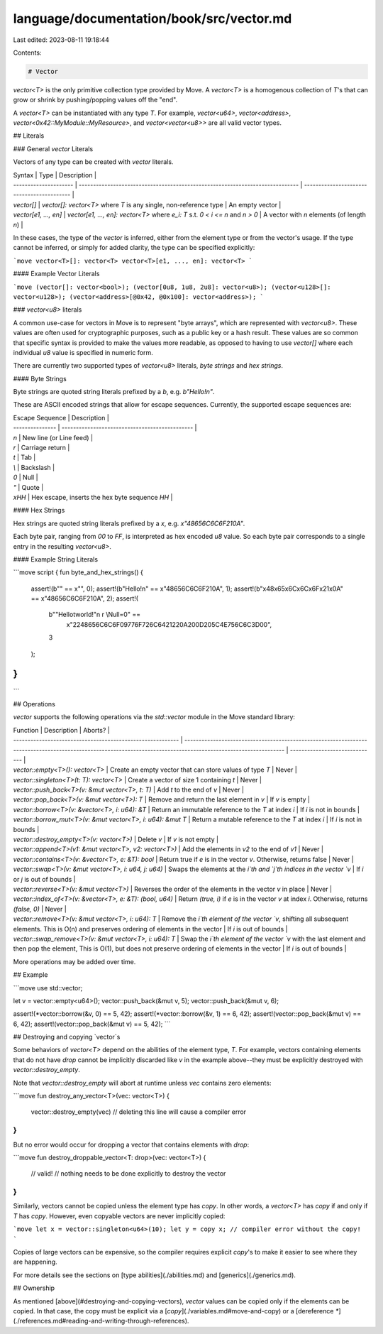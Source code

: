 language/documentation/book/src/vector.md
=========================================

Last edited: 2023-08-11 19:18:44

Contents:

.. code-block:: md

    # Vector

`vector<T>` is the only primitive collection type provided by Move. A `vector<T>` is a homogenous
collection of `T`'s that can grow or shrink by pushing/popping values off the "end".

A `vector<T>` can be instantiated with any type `T`. For example, `vector<u64>`, `vector<address>`,
`vector<0x42::MyModule::MyResource>`, and `vector<vector<u8>>` are all valid vector types.

## Literals

### General `vector` Literals

Vectors of any type can be created with `vector` literals.

| Syntax                | Type                                                                          | Description                                |
| --------------------- | ----------------------------------------------------------------------------- | ------------------------------------------ |
| `vector[]`            | `vector[]: vector<T>` where `T` is any single, non-reference type             | An empty vector                            |
| `vector[e1, ..., en]` | `vector[e1, ..., en]: vector<T>` where `e_i: T` s.t. `0 < i <= n` and `n > 0` | A vector with `n` elements (of length `n`) |

In these cases, the type of the `vector` is inferred, either from the element type or from the
vector's usage. If the type cannot be inferred, or simply for added clarity, the type can be
specified explicitly:

```move
vector<T>[]: vector<T>
vector<T>[e1, ..., en]: vector<T>
```

#### Example Vector Literals

```move
(vector[]: vector<bool>);
(vector[0u8, 1u8, 2u8]: vector<u8>);
(vector<u128>[]: vector<u128>);
(vector<address>[@0x42, @0x100]: vector<address>);
```

### `vector<u8>` literals

A common use-case for vectors in Move is to represent "byte arrays", which are represented with
`vector<u8>`. These values are often used for cryptographic purposes, such as a public key or a hash
result. These values are so common that specific syntax is provided to make the values more
readable, as opposed to having to use `vector[]` where each individual `u8` value is specified in
numeric form.

There are currently two supported types of `vector<u8>` literals, *byte strings* and *hex strings*.

#### Byte Strings

Byte strings are quoted string literals prefixed by a `b`, e.g. `b"Hello!\n"`.

These are ASCII encoded strings that allow for escape sequences. Currently, the supported escape
sequences are:

| Escape Sequence | Description                                    |
| --------------- | ---------------------------------------------- |
| `\n`            | New line (or Line feed)                        |
| `\r`            | Carriage return                                |
| `\t`            | Tab                                            |
| `\\`            | Backslash                                      |
| `\0`            | Null                                           |
| `\"`            | Quote                                          |
| `\xHH`          | Hex escape, inserts the hex byte sequence `HH` |

#### Hex Strings

Hex strings are quoted string literals prefixed by a `x`, e.g. `x"48656C6C6F210A"`.

Each byte pair, ranging from `00` to `FF`, is interpreted as hex encoded `u8` value. So each byte
pair corresponds to a single entry in the resulting `vector<u8>`.

#### Example String Literals

```move
script {
fun byte_and_hex_strings() {
    assert!(b"" == x"", 0);
    assert!(b"Hello!\n" == x"48656C6C6F210A", 1);
    assert!(b"\x48\x65\x6C\x6C\x6F\x21\x0A" == x"48656C6C6F210A", 2);
    assert!(
        b"\"Hello\tworld!\"\n \r \\Null=\0" ==
            x"2248656C6C6F09776F726C6421220A200D205C4E756C6C3D00",
        3
    );
}
}
```

## Operations

`vector` supports the following operations via the `std::vector` module in the Move standard
library:

| Function                                                   | Description                                                                                                                                                     | Aborts?                        |
| ---------------------------------------------------------- | --------------------------------------------------------------------------------------------------------------------------------------------------------------- | ------------------------------ |
| `vector::empty<T>(): vector<T>`                            | Create an empty vector that can store values of type `T`                                                                                                        | Never                          |
| `vector::singleton<T>(t: T): vector<T>`                    | Create a vector of size 1 containing `t`                                                                                                                        | Never                          |
| `vector::push_back<T>(v: &mut vector<T>, t: T)`            | Add `t` to the end of `v`                                                                                                                                       | Never                          |
| `vector::pop_back<T>(v: &mut vector<T>): T`                | Remove and return the last element in `v`                                                                                                                       | If `v` is empty                |
| `vector::borrow<T>(v: &vector<T>, i: u64): &T`             | Return an immutable reference to the `T` at index `i`                                                                                                           | If `i` is not in bounds        |
| `vector::borrow_mut<T>(v: &mut vector<T>, i: u64): &mut T` | Return a mutable reference to the `T` at index `i`                                                                                                              | If `i` is not in bounds        |
| `vector::destroy_empty<T>(v: vector<T>)`                   | Delete `v`                                                                                                                                                      | If `v` is not empty            |
| `vector::append<T>(v1: &mut vector<T>, v2: vector<T>)`     | Add the elements in `v2` to the end of `v1`                                                                                                                     | Never                          |
| `vector::contains<T>(v: &vector<T>, e: &T): bool`          | Return true if `e` is in the vector `v`. Otherwise, returns false                                                                                                | Never                          |
| `vector::swap<T>(v: &mut vector<T>, i: u64, j: u64)`       | Swaps the elements at the `i`th and `j`th indices in the vector `v`                                                                                             | If `i` or `j` is out of bounds |
| `vector::reverse<T>(v: &mut vector<T>)`                    | Reverses the order of the elements in the vector `v` in place                                                                                                   | Never                          |
| `vector::index_of<T>(v: &vector<T>, e: &T): (bool, u64)`   | Return `(true, i)` if `e` is in the vector `v` at index `i`. Otherwise, returns `(false, 0)`                                                                    | Never                          |
| `vector::remove<T>(v: &mut vector<T>, i: u64): T`          | Remove the `i`th element of the vector `v`, shifting all subsequent elements. This is O(n) and preserves ordering of elements in the vector                     | If `i` is out of bounds        |
| `vector::swap_remove<T>(v: &mut vector<T>, i: u64): T`     | Swap the `i`th element of the vector `v` with the last element and then pop the element, This is O(1), but does not preserve ordering of elements in the vector  | If `i` is out of bounds        |

More operations may be added over time.

## Example

```move
use std::vector;

let v = vector::empty<u64>();
vector::push_back(&mut v, 5);
vector::push_back(&mut v, 6);

assert!(*vector::borrow(&v, 0) == 5, 42);
assert!(*vector::borrow(&v, 1) == 6, 42);
assert!(vector::pop_back(&mut v) == 6, 42);
assert!(vector::pop_back(&mut v) == 5, 42);
```

## Destroying and copying `vector`s

Some behaviors of `vector<T>` depend on the abilities of the element type, `T`. For example, vectors
containing elements that do not have `drop` cannot be implicitly discarded like `v` in the example
above--they must be explicitly destroyed with `vector::destroy_empty`.

Note that `vector::destroy_empty` will abort at runtime unless `vec` contains zero elements:

```move
fun destroy_any_vector<T>(vec: vector<T>) {
    vector::destroy_empty(vec) // deleting this line will cause a compiler error
}
```

But no error would occur for dropping a vector that contains elements with `drop`:

```move
fun destroy_droppable_vector<T: drop>(vec: vector<T>) {
    // valid!
    // nothing needs to be done explicitly to destroy the vector
}
```

Similarly, vectors cannot be copied unless the element type has `copy`. In other words, a
`vector<T>` has `copy` if and only if `T` has `copy`. However, even copyable vectors are never
implicitly copied:

```move
let x = vector::singleton<u64>(10);
let y = copy x; // compiler error without the copy!
```

Copies of large vectors can be expensive, so the compiler requires explicit `copy`'s to make it
easier to see where they are happening.

For more details see the sections on [type abilities](./abilities.md) and [generics](./generics.md).

## Ownership

As mentioned [above](#destroying-and-copying-vectors), `vector` values can be copied only if the
elements can be copied. In that case, the copy must be explicit via a
[`copy`](./variables.md#move-and-copy) or a [dereference `*`](./references.md#reading-and-writing-through-references).


